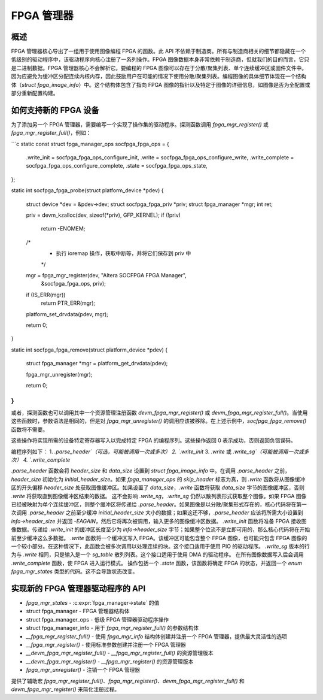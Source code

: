 FPGA 管理器
============

概述
--------

FPGA 管理器核心导出了一组用于使用图像编程 FPGA 的函数。此 API 不依赖于制造商。所有与制造商相关的细节都隐藏在一个低级别的驱动程序中，该驱动程序向核心注册了一系列操作。FPGA 图像数据本身非常依赖于制造商，但就我们的目的而言，它只是二进制数据。FPGA 管理器核心不会解析它。要编程的 FPGA 图像可以存在于分散/聚集列表、单个连续缓冲区或固件文件中。因为应避免为缓冲区分配连续内核内存，因此鼓励用户在可能的情况下使用分散/聚集列表。编程图像的具体细节体现在一个结构体（`struct fpga_image_info`）中。这个结构体包含了指向 FPGA 图像的指针以及特定于图像的详细信息，如图像是否为全配置或部分重新配置构建。

如何支持新的 FPGA 设备
--------------------------------

为了添加另一个 FPGA 管理器，需要编写一个实现了操作集的驱动程序。探测函数调用 `fpga_mgr_register()` 或 `fpga_mgr_register_full()`，例如：

```c
static const struct fpga_manager_ops socfpga_fpga_ops = {
	.write_init = socfpga_fpga_ops_configure_init,
	.write = socfpga_fpga_ops_configure_write,
	.write_complete = socfpga_fpga_ops_configure_complete,
	.state = socfpga_fpga_ops_state,
};

static int socfpga_fpga_probe(struct platform_device *pdev)
{
	struct device *dev = &pdev->dev;
	struct socfpga_fpga_priv *priv;
	struct fpga_manager *mgr;
	int ret;

	priv = devm_kzalloc(dev, sizeof(*priv), GFP_KERNEL);
	if (!priv)
		return -ENOMEM;

	/* 
	 * 执行 ioremap 操作，获取中断等，并将它们保存到 priv 中
	 */

	mgr = fpga_mgr_register(dev, "Altera SOCFPGA FPGA Manager",
					&socfpga_fpga_ops, priv);
	if (IS_ERR(mgr))
		return PTR_ERR(mgr);

	platform_set_drvdata(pdev, mgr);

	return 0;
}

static int socfpga_fpga_remove(struct platform_device *pdev)
{
	struct fpga_manager *mgr = platform_get_drvdata(pdev);

	fpga_mgr_unregister(mgr);

	return 0;
}
```

或者，探测函数也可以调用其中一个资源管理注册函数 `devm_fpga_mgr_register()` 或 `devm_fpga_mgr_register_full()`。当使用这些函数时，参数语法是相同的，但是对 `fpga_mgr_unregister()` 的调用应该被移除。在上述示例中，`socfpga_fpga_remove()` 函数将不需要。

这些操作将实现所需的设备特定寄存器写入以完成特定 FPGA 的编程序列。这些操作返回 0 表示成功，否则返回负错误码。

编程序列如下：
1. `.parse_header`（可选，可能被调用一次或多次）
2. `.write_init`
3. `.write` 或 `.write_sg`（可能被调用一次或多次）
4. `.write_complete`

`.parse_header` 函数会将 `header_size` 和 `data_size` 设置到 `struct fpga_image_info` 中。在调用 `.parse_header` 之前，`header_size` 初始化为 `initial_header_size`。如果 `fpga_manager_ops` 的 `skip_header` 标志为真，则 `.write` 函数将从图像缓冲区的开头偏移 `header_size` 处获取图像缓冲区。如果设置了 `data_size`，`.write` 函数将获取 `data_size` 字节的图像缓冲区，否则 `.write` 将获取直到图像缓冲区结束的数据。
这不会影响 `.write_sg`，`.write_sg` 仍然以散列表形式获取整个图像。如果 FPGA 图像已经被映射为单个连续缓冲区，则整个缓冲区将传递给 `.parse_header`。如果图像是以分散/聚集形式存在的，核心代码将在第一次调用 `.parse_header` 之前至少缓冲 `initial_header_size` 大小的数据；如果这还不够，`.parse_header` 应该将所需大小设置到 `info->header_size` 并返回 `-EAGAIN`，然后它将再次被调用，输入更多的图像缓冲区数据。
`.write_init` 函数将准备 FPGA 接收图像数据。传递给 `.write_init` 的缓冲区长度至少为 `info->header_size` 字节；如果整个位流不是立即可用的，那么核心代码将在开始前至少缓冲这么多数据。
`.write` 函数将一个缓冲区写入 FPGA。该缓冲区可能包含整个 FPGA 图像，也可能只包含 FPGA 图像的一个较小部分。在这种情况下，此函数会被多次调用以处理连续的块。这个接口适用于使用 PIO 的驱动程序。
`.write_sg` 版本的行为与 `.write` 相同，只是输入是一个 `sg_table` 散列列表。这个接口适用于使用 DMA 的驱动程序。
在所有图像数据写入后会调用 `.write_complete` 函数，使 FPGA 进入运行模式。
操作包括一个 `.state` 函数，该函数将确定 FPGA 的状态，并返回一个 `enum fpga_mgr_states` 类型的代码。这不会导致状态改变。

实现新的 FPGA 管理器驱动程序的 API
----------------------------------------------

* `fpga_mgr_states` - :c:expr:`fpga_manager->state` 的值
* struct fpga_manager - FPGA 管理器结构体
* struct fpga_manager_ops - 低级 FPGA 管理器驱动程序操作
* struct fpga_manager_info - 用于 `fpga_mgr_register_full()` 的参数结构体
* `__fpga_mgr_register_full()` - 使用 `fpga_mgr_info` 结构体创建并注册一个 FPGA 管理器，提供最大灵活性的选项
* `__fpga_mgr_register()` - 使用标准参数创建并注册一个 FPGA 管理器
* `__devm_fpga_mgr_register_full()` - `__fpga_mgr_register_full()` 的资源管理版本
* `__devm_fpga_mgr_register()` - `__fpga_mgr_register()` 的资源管理版本
* `fpga_mgr_unregister()` - 注销一个 FPGA 管理器

提供了辅助宏 `fpga_mgr_register_full()`、`fpga_mgr_register()`、`devm_fpga_mgr_register_full()` 和 `devm_fpga_mgr_register()` 来简化注册过程。

.. kernel-doc:: include/linux/fpga/fpga-mgr.h
   :functions: fpga_mgr_states

.. kernel-doc:: include/linux/fpga/fpga-mgr.h
   :functions: fpga_manager

.. kernel-doc:: include/linux/fpga/fpga-mgr.h
   :functions: fpga_manager_ops

.. kernel-doc:: include/linux/fpga/fpga-mgr.h
   :functions: fpga_manager_info

.. kernel-doc:: drivers/fpga/fpga-mgr.c
   :functions: __fpga_mgr_register_full

.. kernel-doc:: drivers/fpga/fpga-mgr.c
   :functions: __fpga_mgr_register

.. kernel-doc:: drivers/fpga/fpga-mgr.c
   :functions: __devm_fpga_mgr_register_full

.. kernel-doc:: drivers/fpga/fpga-mgr.c
   :functions: __devm_fpga_mgr_register

.. kernel-doc:: drivers/fpga/fpga-mgr.c
   :functions: fpga_mgr_unregister
